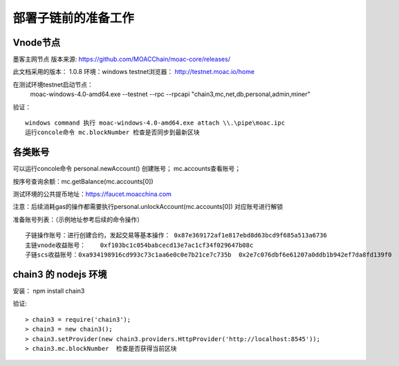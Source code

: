 部署子链前的准备工作
^^^^^^^^^^^^^^^^^^^^^^^^^^^^

Vnode节点
----------------------
墨客主网节点  版本来源: https://github.com/MOACChain/moac-core/releases/

此文档采用的版本： 1.0.8    环境：windows   testnet浏览器： http://testnet.moac.io/home

在测试环境testnet启动节点： 
	moac-windows-4.0-amd64.exe --testnet --rpc --rpcapi "chain3,mc,net,db,personal,admin,miner"

验证： 
::
	windows command 执行 moac-windows-4.0-amd64.exe attach \\.\pipe\moac.ipc  
	运行concole命令 mc.blockNumber 检查是否同步到最新区块
	   
各类账号
----------------------	
可以运行concole命令 personal.newAccount() 创建账号； mc.accounts查看账号； 

按序号查询余额：mc.getBalance(mc.accounts[0])   

测试环境的公共提币地址：https://faucet.moacchina.com

注意：后续消耗gas的操作都需要执行personal.unlockAccount(mc.accounts[0]) 对应账号进行解锁				

准备账号列表：（示例地址参考后续的命令操作）	
::	
	子链操作账号：进行创建合约，发起交易等基本操作： 0x87e369172af1e817ebd8d63bcd9f685a513a6736 
	主链vnode收益账号：	0xf103bc1c054babcecd13e7ac1cf34f029647b08c 
	子链scs收益账号：0xa934198916cd993c73c1aa6e0c0e7b21ce7c735b  0x2e7c076dbf6e61207a0ddb1b942ef7da8fd139f0
	
chain3 的 nodejs 环境	
----------------------	
安装： npm install chain3  

验证:  
::
	> chain3 = require('chain3'); 
	> chain3 = new chain3(); 
	> chain3.setProvider(new chain3.providers.HttpProvider('http://localhost:8545')); 
	> chain3.mc.blockNumber  检查是否获得当前区块 
				
			   

